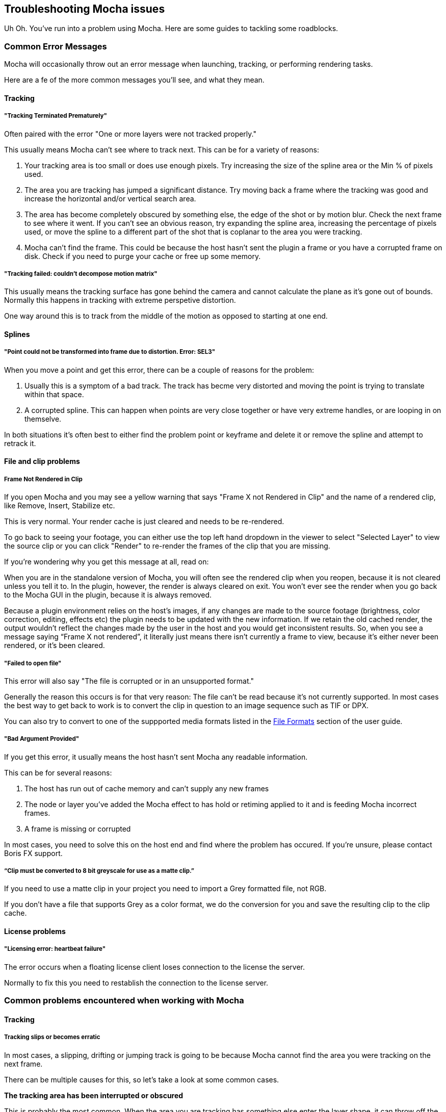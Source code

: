 == Troubleshooting Mocha issues [[troubleshooting]]

Uh Oh. You've run into a problem using Mocha. Here are some guides to tackling some roadblocks.

=== Common Error Messages

Mocha will occasionally throw out an error message when launching, tracking, or performing rendering tasks.

Here are a fe of the more common messages you'll see, and what they mean.

==== Tracking

===== "Tracking Terminated Prematurely"

Often paired with the error "One or more layers were not tracked properly."

This usually means Mocha can't see where to track next. This can be for a variety of reasons:

. Your tracking area is too small or does use enough pixels. Try increasing the size of the spline area or the Min % of pixels used.
. The area you are tracking has jumped a significant distance. Try moving back a frame where the tracking was good and increase
  the horizontal and/or vertical search area.
. The area has become completely obscured by something else, the edge of the shot or by motion blur. Check the next frame to see where it went. If
  you can't see an obvious reason, try expanding the spline area, increasing the percentage of pixels used, or move the spline to
  a different part of the shot that is coplanar to the area you were tracking.
. Mocha can't find the frame. This could be because the host hasn't sent the plugin a frame or you have a corrupted frame on disk.
  Check if you need to purge your cache or free up some memory.

=====  "Tracking failed: couldn't decompose motion matrix"

This usually means the tracking surface has gone behind the camera and cannot calculate the plane as it's gone out of bounds.
Normally this happens in tracking with extreme perspetive distortion.

One way around this is to track from the middle of the motion as opposed to starting at one end.

==== Splines

===== "Point could not be transformed into frame due to distortion. Error: SEL3"

When you move a point and get this error, there can be a couple of reasons for the problem:

. Usually this is a symptom of a bad track. The track has becme very distorted and moving the point is trying to translate within that space.
. A corrupted spline. This can happen when points are very close together or have very extreme handles, or are looping in on themselve.

In both situations it's often best to either find the problem point or keyframe and delete it or remove the spline and attempt to retrack it.

==== File and clip problems

===== Frame Not Rendered in Clip

If you open Mocha and you may see a yellow warning that says "Frame X not Rendered in Clip" and the name of a rendered clip, like Remove, Insert, Stabilize etc.

This is very normal. Your render cache is just cleared and needs to be re-rendered.

To go back to seeing your footage, you can either use the top left hand dropdown in the viewer to select "Selected Layer" to view the source clip
or you can click "Render" to re-render the frames of the clip that you are missing.

If you're wondering why you get this message at all, read on:

When you are in the standalone version of Mocha, you will often see the rendered clip when you reopen, because it is not cleared unless you tell it to.
In the plugin, however, the render is always cleared on exit. You won’t ever see the render when you go back to the Mocha GUI in the plugin, because it is always removed.

Because a plugin environment relies on the host’s images, if any changes are made to the source footage (brightness, color correction, editing, effects etc) the plugin needs to be updated with the new information.
If we retain the old cached render, the output wouldn’t reflect the changes made by the user in the host and you would get inconsistent results.
So, when you see a message saying “Frame X not rendered”, it literally just means there isn’t currently a frame to view, because it’s either never been rendered, or it’s been cleared.




===== "Failed to open file"

This error will also say "The file is corrupted or in an unsupported format."

Generally the reason this occurs is for that very reason: The file can't be read because it's not currently supported.
In most cases the best way to get back to work is to convert the clip in question to an image sequence such as TIF or DPX.

You can also try to convert to one of the suppported media formats listed in the <<file_formats, File Formats>> section of the user guide.

===== "Bad Argument Provided"

If you get this error, it usually means the host hasn't sent Mocha any readable information.

This can be for several reasons:

. The host has run out of cache memory and can't supply any new frames
. The node or layer you've added the Mocha effect to has hold or retiming applied to it and is feeding Mocha incorrect frames.
. A frame is missing or corrupted

In most cases, you need to solve this on the host end and find where the problem has occured. If you're unsure, please contact Boris FX support.

===== “Clip must be converted to 8 bit greyscale for use as a matte clip.”

If you need to use a matte clip in your project you need to import a Grey formatted file, not RGB.

If you don't have a file that supports Grey as a color format, we do the conversion for you and save the resulting clip to the clip cache.


==== License problems

===== "Licensing error: heartbeat failure"

The error occurs when a floating license client loses connection to the license the server.

Normally to fix this you need to restablish the connection to the license server.


=== Common problems encountered when working with Mocha

==== Tracking

===== Tracking slips or becomes erratic

In most cases, a slipping, drifting or jumping track is going to be because Mocha
cannot find the area you were tracking on the next frame.

There can be multiple causes for this, so let's take a look at some common cases.

*The tracking area has been interrupted or obscured*

This is probably the most common. When the area you are tracking has something else enter the layer shape, it can throw off the track.

This can be a small, high-contrast object entering the edges of the shape or even completely covering the main area.

It can also be caused by the area itself updating, such as screens or reflective objects.

It's important to check over your clip to see if anything (e.g. a bird, elbow, hair, etc) has drifted into the space you are tracking. If it has, you need to either adjust your
tracking shape to avoid the object, or create a separate layer mask on top of your tracking layer.

In cases where the foreground interruption is very large, you may not have enough information left in the tracking shape to get any worthwhile tracking data.
In this case, you may need to track a coplanar area or manually adjust the tracking to ignore the problem.

*The tracking area is moving very fast*

If an object is moving fast, you can get two problems: The tracking not being able to keep up and the introduction of motion blur.

If the object is moving very fast vertically or horizontally, you may need to turn off the "Auto" checkboxes in the search area parameters and enter a larger value.
If the object is rotating or zooming/scaling very quickly, you can also adjust the angle and zoom parameters to provide an estimate of the speed of motion.

For motion blur, it can be trickier. Start by increasing the Min % of Pixels used to see if there is
enough detail to keep Mocha latched on. If the track is still slipping, it may be worth continuing the track and adjusting the drift with
AjustTrack afterwards.
